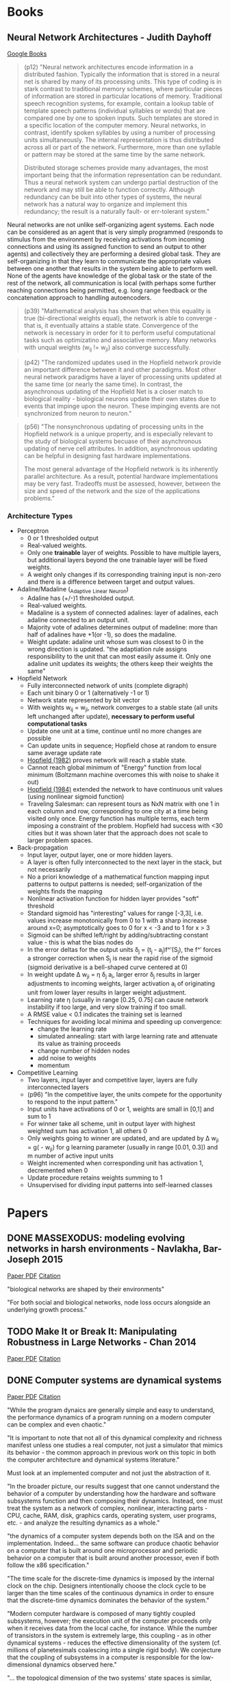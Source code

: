 * Books
** Neural Network Architectures - Judith Dayhoff
   [[http://books.google.com/books/about/Neural_network_architectures.html?id=9RwnAAAAMAAJ][Google Books]]
 
#+BEGIN_QUOTE
(p12) "Neural network architectures encode information in a distributed fashion. Typically the information that is stored in a neural net is shared by many of its processing units. This type of coding is in stark contrast to traditional memory schemes, where particular pieces of information are stored in particular locations of memory. Traditional speech recognition systems, for example, contain a lookup table of template speech patterns (individual syllables or words) that are compared one by one to spoken inputs. Such templates are stored in a specific location of the computer memory. Neural networks, in contrast, identify spoken syllables by using a number of processing units simultaneously. The internal representation is thus distributed across all or part of the network. Furthermore, more than one syllable or pattern may be stored at the same time by the same network.

    Distributed storage schemes provide many advantages, the most important being that the information representation can be redundant. Thus a neural network system can undergo partial destruction of the network and may still be able to function correctly. Although redundancy can be buit into other types of systems, the neural network has a natural way to organize and implement this redundancy; the result is a naturally fault- or err-tolerant system."
#+END_QUOTE

    Neural networks are not unlike self-organizing agent systems. Each node can be considered as an agent that is very simply programmed (responds to stimulus from the environment by receiving activations from incoming connections and using its assigned function to send an output to other agents) and collectively they are performing a desired global task. They are self-organizing in that they learn to communicate the appropriate values between one another that results in the system being able to perform well. None of the agents have knowledge of the global task or the state of the rest of the network, all communication is local (with perhaps some further reaching connections being permitted, e.g. long range feedback or the concatenation approach to handling autoencoders.

#+BEGIN_QUOTE
(p39) "Mathematical analysis has shown that when this equality is true (bi-directional weights equal), the network is able to converge - that is, it eventually attains a stable state. Convergence of the network is necessary in order for it to perform useful computational tasks such as optimizatino and associative memory. Many networks with unqual weights (w_ij != w_ji) also converge successfully.
#+END_QUOTE

#+BEGIN_QUOTE
(p42) "The randomized updates used in the Hopfield network provide an important difference between it and other paradigms. Most other neural network paradigms have a layer of processing units updated at the same time (or nearly the same time). In contrast, the asynchronous updating of the Hopfield Net is a closer match to biological reality - biological neurons update their own states due to events that impinge upon the neuron. These impinging events are not synchronized from neuron to neuron."
#+END_QUOTE

#+BEGIN_QUOTE
(p56) "The nonsynchronous updating of processing units in the Hopfield network is a unique property, and is especially relevant to the study of biological systems becuase of their asynchronous updating of nerve cell attributes. In addition, asynchronous updating can be helpful in designing fast hardware implementations.

The most general advantage of the Hopfield network is its inherently parallel architecture. As a result, potential hardware implementations may be very fast. Tradeoffs must be assessed, however, between the size and speed of the network and the size of the applications problems."
#+END_QUOTE

*** Architecture Types
  + Perceptron
    - 0 or 1 thresholded output
    - Real-valued weights.
    - Only one *trainable* layer of weights. Possible to have multiple layers, but additional layers beyond the one trainable layer will be fixed weights.
    - A weight only changes if its corresponding training input is non-zero and there is a difference between target and output values.
  + Adaline/Madaline (_Ada_ptive _Li_near _Ne_uron)
    - Adaline has (+/-)1 thresholded output.
    - Real-valued weights.
    - Madaline is a system of connected adalines: layer of adalines, each adaline connected to an output unit.
    - Majority vote of adalines determines output of madeline: more than half of adalines have +1(or -1), so does the madaline.
    - Weight update: adaline unit whose sum was closest to 0 in the wrong direction is updated. "the adaptiation rule assigns responsibility to the unit that can most easily assume it. Only one adaline unit updates its weights; the others keep their weights the same"
  + Hopfield Network
    - Fully interconnected network of units (complete digraph)
    - Each unit binary 0 or 1 (alternatively -1 or 1)
    - Network state represented by bit vector
    - With weights w_ij = w_ji, network converges to a stable state (all units left unchanged after update), *necessary to perform useful computational tasks*
    - Update one unit at a time, continue until no more changes are possible
    - Can update units in sequence; Hopfield chose at random to ensure same average update rate
    - [[http://cns.upf.edu/jclub/hopfield82.pdf][Hopfield (1982)]] proves network will reach a stable state.
    - Cannot reach global minimum of "Energy" function from local minimum (Boltzmann machine overcomes this with noise to shake it out)
    - [[http://www.pnas.org/content/81/10/3088.full.pdf][Hopfield (1984)]] extended the network to have continuous unit values (using nonlinear sigmoid function)
    - Traveling Salesman: can represent tours as NxN matrix with one 1 in each column and row, corresponding to one city at a time being visited only once. Energy function has multiple terms, each term imposing a constraint of the problem. Hopfield had success with <30 cities but it was shown later that the approach does not scale to larger problem spaces.
  + Back-propagation
    - Input layer, output layer, one or more hidden layers. 
    - A layer is often fully interconnected to the next layer in the stack, but not necessarily
    - No a priori knowledge of a mathematical function mapping input patterns to output patterns is needed; self-organization of the weights finds the mapping
    - Nonlinear activation function for hidden layer provides "soft" threshold
    - Standard sigmoid has "interesting" values for range [-3,3], i.e. values increase monotonically from 0 to 1 with a sharp increase around x=0; asymptotically goes to 0 for x < -3 and to 1 for x > 3
    - Sigmoid can be shifted left/right by adding/subtracting constant value - this is what the bias nodes do
    - In the error deltas for the output units \delta_j = (t_j - a_j)f^\prime(S_j), the f^\prime forces a stronger correction when S_j is near the rapid rise of the sigmoid (sigmoid derivative is a bell-shaped curve centered at 0)
    - In weight update \Delta w_{ji} = \eta \delta_j a_i, larger error \delta_j results in larger adjustments to incoming weights, larger activation a_i of originating unit from lower layer results in larger weight adjustment.
    - Learning rate \eta (usually in range [0.25, 0.75] can cause network instability if too large, and very slow training if too small.
    - A RMSE value < 0.1 indicates the training set is learned
    - Techniques for avoiding local minima and speeding up convergence:
      * change the learning rate
      * simulated annealing: start with large learning rate and attenuate its value as training proceeds
      * change number of hidden nodes 
      * add noise to weights
      * momentum 
  + Competitive Learning
    - Two layers, input layer and competitive layer, layers are fully interconnected layers
    - (p96) "In the competitive layer, the units compete for the opportunity to respond to the input pattern."
    - Input units have activations of 0 or 1, weights are small in [0,1] and sum to 1
    - For winner take all scheme, unit in output layer with highest weighted sum has activation 1, all others 0
    - Only weights going to winner are updated, and are updated by \Delta w_{ji} = g(\frac{x_i}{m} - w_{ji}) for g learning parameter (usually in range [0.01, 0.3]) and m number of active input units
    - Weight incremented when corresponding unit has activation 1, decremented when 0
    - Update procedure retains weights summing to 1
    - Unsupervised for dividing input patterns into self-learned classes

* Papers
** DONE MASSEXODUS: modeling evolving networks in harsh environments - Navlakha, Bar-Joseph 2015
   CLOSED: [2015-02-27 Fri 21:38]
   [[http://www.snl.salk.edu/~navlakha/pubs/pkdd2015.pdf][Paper PDF]]
   [[http://link.springer.com/article/10.1007/s10618-014-0399-1][Citation]]
   
   "biological networks are shaped by their environments"

   "For both social and biological networks, node loss occurs alongside an underlying growth process."

** TODO Make It or Break It: Manipulating Robustness in Large Networks - Chan 2014
   [[http://www3.cs.stonybrook.edu/~leman/pubs/14-sdm-miobi.pdf][Paper PDF]]
   [[http://epubs.siam.org/doi/abs/10.1137/1.9781611973440.37][Citation]]

** DONE Computer systems are dynamical systems
   CLOSED: [2015-03-02 Mon 21:09]
   [[http://www-plan.cs.colorado.edu/klipto/CHAOEH193033124_2.pdf][Paper PDF]]
   [[http://scitation.aip.org/content/aip/journal/chaos/19/3/10.1063/1.3187791][Citation]]

   "While the program dynaics are generally simple and easy to understand, the performance dynamics of a program running on a modern computer can be complex and even chaotic."

   "It is important to note that not all of this dynamical complexity and richness manifest unless one studies a real computer, not just a simulator that mimics its behavior - the common approach in previous work on this topic in both the computer architecture and dynamical systems literature."

   Must look at an implemented computer and not just the abstraction of it. 

   "In the broader picture, our results suggest that one cannot understand the behavior of a computer by understanding how the hardware and software subsystems function and then composing their dynamics. Instead, one must treat the system as a network of complex, nonlinear, interacting parts - CPU, cache, RAM, disk, graphics cards, operating system, user programs, etc. - and analyze the resulting dynamics as a whole."

   "the dynamics of a computer system depends both on the ISA and on the implementation. Indeed... the same software can produce chaotic behavior on a computer that is built around one microprocessor and periodic behavior on a computer that is built around another processor, even if both follow the x86 specification."

   "The time scale for the discrete-time dynamics is imposed by the internal clock on the chip. Designers intentionally choose the clock cycle to be larger than the time scales of the continuous dynamics in order to ensure that the discrete-time dynamics dominates the behavior of the system."

   "Modern computer hardware is composed of many tightly coupled subsystems, however; the execution unit of the computer proceeds only when it receives data from the local cache, for instance. While the number of transistors in the system is extremely large, this coupling - as in other dynamical systems - reduces the effective dimensionality of the system (cf. millions of planetesimals coalescing into a single rigid body). We conjecture that the coupling of subsystems in a computer is responsible for the low-dimensional dynamics observed here."

   "... the topological dimension of the two systems' state spaces is similar, even though the dynamics of their trajetories is different. This point is particularly interesting in view of the enormity of the potential state space and the differences that we have noted about these two processors. The similarity in our estimates of the state-space dimension is likely because the dynamics are dominated by the memory subsystem of the computer."

   "The nature of the dynamics changed completely when the same program was run on a computer that uses a different Intel processor, even though the design of that processor adhered to the same specification, affirming the role of implementation in the dynamics. Changing the program also changed the dynamics, verifying the presence of implementation dynamics code in the model of Eq. 2. When the two programs were interleaved in time, the dynamics alternated accordingly, leading us to a view of a computer as a dynamical system under the influence of a periodic series of externally forced bifurcations. All of these experiments have been repeated on multiple machines under different external operating conditions while maintaining internal conditions constant insofar as possible."

It seems that computers have at a low level dynamical properties that are also seen in the brain, but for the high level operation of the system, the digital computer seeks to mask those dynamics by imposing a more predictable overt behavior. The nonlinearities are masked instead of being exploited. The brain on the other hand uses those low-level nonlinearities to give the system self-organizing control and even nonlinear overt behavior. The difference is in how the systems deal with the low-level dynamics, not the presence or absence of the dynamics in itself.

* Tutorials
** [[http://ufldl.stanford.edu/wiki/index.php/UFLDL_Tutorial][UFLDL Tutorial]]
*** DONE Exercise: Sparse Autoencoder
   CLOSED: [2015-02-11 Wed 17:47]
*** DONE Exercise: Vectorization
   CLOSED: [2015-02-11 Wed 17:47]
*** DONE Exercise: PCA and Whitening
   CLOSED: [2015-02-11 Wed 17:47]
*** DONE Exercise: Softmax Regression
   CLOSED: [2015-02-11 Wed 17:47]
*** DONE Exercise: Implement deep networks for digit classification
    CLOSED: [2015-02-22 Sun 11:22]
*** DONE debug stackedAE, getting ZERO gradients
    CLOSED: [2015-02-16 Mon 18:06]
*** TODO rerun entire exercise starting at train second sparse AE
*** TODO Exercise: Learning color features with Sparse Autoencoders
*** TODO Exercise: Convolution and Pooling
** [[http://deeplearning.net/software/theano/tutorial/][Theano Tutorial]]
*** DONE Python tutorial
    CLOSED: [2015-02-22 Sun 11:56]
*** DONE NumPy refresher
    CLOSED: [2015-02-22 Sun 11:56]
**** DONE Matrix conventions for machine learning
     CLOSED: [2015-02-22 Sun 11:56]
**** DONE Broadcasting
     CLOSED: [2015-02-22 Sun 11:56]
*** DONE Baby Steps - Algebra
    CLOSED: [2015-02-22 Sun 11:56]
**** DONE Adding two Scalars
     CLOSED: [2015-02-22 Sun 11:56]
**** DONE Adding two Matrices
     CLOSED: [2015-02-22 Sun 11:56]
**** DONE Exercise
     CLOSED: [2015-02-22 Sun 11:56]
*** DONE More Examples
    CLOSED: [2015-02-22 Sun 11:56]
**** DONE Logistic Function
     CLOSED: [2015-02-22 Sun 11:56]
**** DONE Computing More than one Thing at the Same Time
     CLOSED: [2015-02-22 Sun 11:56]
**** DONE Setting a Default Value for an Argument
     CLOSED: [2015-02-22 Sun 11:57]
**** DONE Using Shared Variables
     CLOSED: [2015-02-22 Sun 11:57]
**** DONE Using Random Numbers
     CLOSED: [2015-02-22 Sun 11:57]
**** DONE Brief Example
     CLOSED: [2015-02-22 Sun 11:57]
**** DONE Seeding Streams
     CLOSED: [2015-02-22 Sun 11:57]
**** DONE Sharing Streams Between Functions
     CLOSED: [2015-02-22 Sun 11:57]
**** DONE Copying Random State Between Theano Graphs
     CLOSED: [2015-02-22 Sun 11:57]
**** DONE Other Random Distributions
     CLOSED: [2015-02-22 Sun 11:57]
**** DONE Other Implementations
     CLOSED: [2015-02-22 Sun 11:57]
**** DONE A Real Example: Logistic Regression
     CLOSED: [2015-02-22 Sun 11:57]
*** DONE Graph Structures
    CLOSED: [2015-02-24 Tue 17:35]
**** DONE Theano Graphs
     CLOSED: [2015-02-24 Tue 17:35]
**** DONE Automatic Differentiation
     CLOSED: [2015-02-24 Tue 17:35]
**** DONE Optimizations
     CLOSED: [2015-02-24 Tue 17:35]
*** DONE Printing/Drawing Theano graphs
    CLOSED: [2015-02-24 Tue 17:39]
**** DONE Pretty Printing
     CLOSED: [2015-02-24 Tue 17:39]
**** DONE Debug Printing
     CLOSED: [2015-02-24 Tue 17:39]
**** DONE Picture Printing
     CLOSED: [2015-02-24 Tue 17:39]
*** DONE Derivatives in Theano
    CLOSED: [2015-02-24 Tue 19:16]
**** DONE Computing Gradients
     CLOSED: [2015-02-24 Tue 19:00]
**** DONE Computing the Jacobian
     CLOSED: [2015-02-24 Tue 19:00]
**** DONE Computing the Hessian
     CLOSED: [2015-02-24 Tue 19:00]
**** DONE Jacobian times a Vector
     CLOSED: [2015-02-24 Tue 19:00]
***** DONE R-operator
      CLOSED: [2015-02-24 Tue 19:12]
***** DONE L-operator
      CLOSED: [2015-02-24 Tue 19:12]
**** DONE Hessian times a Vector
     CLOSED: [2015-02-24 Tue 19:16]
**** DONE Final Pointers
     CLOSED: [2015-02-24 Tue 19:16]
*** TODO Configuration Settings and Compiling Modes
**** TODO Configuration
**** TODO Exercise
**** TODO Mode
**** TODO Linkers
**** TODO Using DebugMode
**** TODO ProfileMode
***** TODO Creating a ProfileMode Instance
***** TODO Compiling your Graph with ProfileMode
***** TODO Retrieving Timing Information
*** TODO Loading and Saving
**** TODO The Basics of Pickling
**** TODO Short-Term Serialization
**** TODO Long-Term Serialization
*** TODO Conditions
**** TODO IfElse vs Switch
*** TODO Loop
**** TODO Scan
**** TODO Exercise
*** TODO Sparse
**** TODO Compressed Sparse Format
***** TODO Which format should I use?
**** TODO Handling Sparse in Theano
***** TODO To and Fro
***** TODO Properties and Construction
***** TODO Structured Operation
***** TODO Gradient
*** TODO Using the GPU
**** TODO CUDA backend
***** TODO Testing Theano with GPU
***** TODO Returning a Handle to Device-Allocated Data
***** TODO What Can Be Accelerated on the GPU
***** TODO Tips for Improving Performance on GPU
***** TODO GPU Async capabilities
***** TODO Changing the Value of Shared Variables
****** TODO Exercise
**** TODO GpuArray Backend
***** TODO Testing Theano with GPU
***** TODO Returning a Handle to Device-Allocated Data
***** TODO What Can be Accelerated on the GPU
***** TODO GPU Async Capabilities
**** TODO Software for Directly Programming a GPU
**** TODO Learning to Program with PyCUDA
***** TODO Exercise
***** TODO Exercise
*** TODO PyCUDA/CUDAMat/Gnumpy compatibility
**** TODO PyCUDA
***** TODO Transfer
***** TODO Compiling with PyCUDA
***** TODO Theano Op using a PyCUDA function
**** TODO CUDAMat
**** TODO Gnumpy
*** TODO Understanding Memory Aliasing for Speed and Correctness
**** TODO The Memory Model: Two Spaces
**** TODO Borrowing when Creating Shared Variables
**** TODO Borrowing when Accessing Value of Shared Variables
***** TODO Retrieving
***** TODO Assigning
**** TODO Borrowing when Constructing Function Objects
*** TODO How Shape Information is Handled by Theano
**** TODO Shape Inference Problem
**** TODO Specifing Exact Shape
**** TODO Future Plans
*** TODO Debugging Theano: FAQ and Troubleshooting
**** TODO Isolating the Problem/Testing Theano Compiler
**** TODO Interpreting Error Messages
**** TODO Using Test Values
**** TODO “How do I Print an Intermediate Value in a Function/Method?”
**** TODO “How do I Print a Graph?” (before or after compilation)
**** TODO “The Function I Compiled is Too Slow, what’s up?”
**** TODO “How do I Step through a Compiled Function?”
**** TODO How to Use pdb
**** TODO Dumping a Function to help debug
*** TODO Profiling Theano function
*** TODO Extending Theano
**** TODO Theano Graphs
**** TODO Op Structure
**** TODO Op Example
**** TODO How To Test it
***** TODO Basic Tests
***** TODO Testing the infer_shape
***** TODO Testing the gradient
***** TODO Testing the Rop
***** TODO Testing GPU Ops
**** TODO Running Your Tests
***** TODO theano-nose
***** TODO nosetests
***** TODO In-file
**** TODO Exercise
**** TODO as_op
***** TODO as_op Example
***** TODO Exercise
**** TODO Random numbers in tests
**** TODO Documentation
**** TODO Final Note
*** TODO Extending Theano with a C Op
**** TODO Python C-API
***** TODO Reference counting
**** TODO NumPy C-API
***** TODO NumPy data types
***** TODO NumPy ndarrays
***** TODO Accessing NumPy ndarrays’ data and properties
***** TODO Creating NumPy ndarrays
**** TODO Methods the C Op needs to define
**** TODO Simple C Op example
**** TODO More complex C Op example
**** TODO Alternate way of defining C Ops
***** TODO Main function
***** TODO Macros
***** TODO Support code
**** TODO Final Note
*** TODO Python Memory Management
**** TODO Basic Objects
**** TODO Internal Memory Management
**** TODO Pickle
*** TODO Multi cores support in Theano
**** TODO BLAS operation
**** TODO Parallel element wise ops with OpenMP
* Videos
*** Theano
**** DONE [[https://www.youtube.com/watch?v=S75EdAcXHKk][Introduction to Deep Learning with Python]]
     CLOSED: [2015-02-28 Sat 13:08]
** TODO [[https://www.youtube.com/watch?v=W15K9PegQt0][Andres Ng: Machine Learning via Larg-scale Brain Simulations]]
** TODO [[https://www.youtube.com/user/aicourses/playlists?view=50&sort=dd&shelf_id=2][Neural Networks for ML]]
*** DONE [[https://www.youtube.com/playlist?list=PLnnr1O8OWc6bAAkp43m0jNF_DEqwWp2o2][06 Optimization]]
    CLOSED: [2015-02-28 Sat 17:20]
**** DONE [[https://www.youtube.com/watch?v=GvHmwBc9N30&list=PLnnr1O8OWc6bAAkp43m0jNF_DEqwWp2o2&index=1][Overview of Mini Batch Gradient Descent]]
     CLOSED: [2015-02-28 Sat 16:18]
**** DONE [[https://www.youtube.com/watch?v=-5Wa4O8r-xM&list=PLnnr1O8OWc6bAAkp43m0jNF_DEqwWp2o2&index=2][A Bag of Tricks for Mini Batch Gradient Descent]]
     CLOSED: [2015-02-28 Sat 16:18]
**** DONE [[https://www.youtube.com/watch?v=8yg2mRJx-z4&list=PLnnr1O8OWc6bAAkp43m0jNF_DEqwWp2o2&index=3][The Momentum Method]]
     CLOSED: [2015-02-28 Sat 16:26]
**** DONE [[https://www.youtube.com/watch?v=u8dHl8De-cc&list=PLnnr1O8OWc6bAAkp43m0jNF_DEqwWp2o2&index=4][Adaptive Learning Rates for Each Connection]]
     CLOSED: [2015-02-28 Sat 17:19]
**** DONE [[https://www.youtube.com/watch?v=LGA-gRkLEsI&list=PLnnr1O8OWc6bAAkp43m0jNF_DEqwWp2o2&index=5][Rmsprop Divide the Gradient by a Running Average of it Recent Magnitude]]
     CLOSED: [2015-02-28 Sat 17:20]
*** TODO [[https://www.youtube.com/playlist?list=PLnnr1O8OWc6YM16tj9pdhBZOS9tDktNrx][07 Recurrent Neural Networks]]
**** TODO [[https://www.youtube.com/watch?v=lKDfBZz7Wy8&list=PLnnr1O8OWc6YM16tj9pdhBZOS9tDktNrx&index=1][Modeling Sequences a Brief Overview]] 
**** TODO [[https://www.youtube.com/watch?v=gPdbTIEMQwY&list=PLnnr1O8OWc6YM16tj9pdhBZOS9tDktNrx&index=2][Training RNNs with Back Propagation]]
**** TODO [[https://www.youtube.com/watch?v=z61VFeALk3o&list=PLnnr1O8OWc6YM16tj9pdhBZOS9tDktNrx&index=3][A Toy Example of Training an RNN]]
**** TODO [[https://www.youtube.com/watch?v=Pp4oKq4kCYs&list=PLnnr1O8OWc6YM16tj9pdhBZOS9tDktNrx&index=4][Why it is Difficult to Train an RNN]] 
**** TODO [[https://www.youtube.com/watch?v=lsV5rFbs-K0&list=PLnnr1O8OWc6YM16tj9pdhBZOS9tDktNrx&index=5][Long Term Short Term Memory]]
